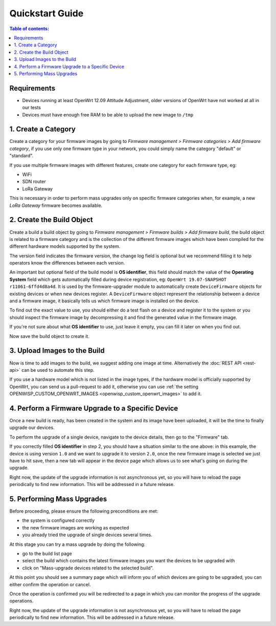 Quickstart Guide
================

.. contents:: **Table of contents**:
    :depth: 2
    :local:

Requirements
------------

- Devices running at least OpenWrt 12.09 Attitude Adjustment, older
  versions of OpenWrt have not worked at all in our tests
- Devices must have enough free RAM to be able to upload the new image to
  ``/tmp``

1. Create a Category
--------------------

Create a category for your firmware images by going to *Firmware
management > Firmware categories > Add firmware category*, if you use only
one firmware type in your network, you could simply name the category
"default" or "standard".

.. image:: https://raw.githubusercontent.com/openwisp/openwisp-firmware-upgrader/docs/docs/images/quickstart-category.gif
    :target: https://raw.githubusercontent.com/openwisp/openwisp-firmware-upgrader/docs/docs/images/quickstart-category.gif

If you use multiple firmware images with different features, create one
category for each firmware type, eg:

- WiFi
- SDN router
- LoRa Gateway

This is necessary in order to perform mass upgrades only on specific
firmware categories when, for example, a new *LoRa Gateway* firmware
becomes available.

2. Create the Build Object
--------------------------

Create a build a build object by going to *Firmware management > Firmware
builds > Add firmware build*, the build object is related to a firmware
category and is the collection of the different firmware images which have
been compiled for the different hardware models supported by the system.

The version field indicates the firmware version, the change log field is
optional but we recommend filling it to help operators know the
differences between each version.

.. image:: https://raw.githubusercontent.com/openwisp/openwisp-firmware-upgrader/docs/docs/images/quickstart-build.gif
    :target: https://raw.githubusercontent.com/openwisp/openwisp-firmware-upgrader/docs/docs/images/quickstart-build.gif

An important but optional field of the build model is **OS identifier**,
this field should match the value of the **Operating System** field which
gets automatically filled during device registration, eg: ``OpenWrt
19.07-SNAPSHOT r11061-6ffd4d8a4d``. It is used by the firmware-upgrader
module to automatically create ``DeviceFirmware`` objects for existing
devices or when new devices register. A ``DeviceFirmware`` object
represent the relationship between a device and a firmware image, it
basically tells us which firmware image is installed on the device.

To find out the exact value to use, you should either do a test flash on a
device and register it to the system or you should inspect the firmware
image by decompressing it and find the generated value in the firmware
image.

If you're not sure about what **OS identifier** to use, just leave it
empty, you can fill it later on when you find out.

Now save the build object to create it.

3. Upload Images to the Build
-----------------------------

Now is time to add images to the build, we suggest adding one image at
time. Alternatively the :doc:`REST API <rest-api>` can be used to automate
this step.

.. image:: https://raw.githubusercontent.com/openwisp/openwisp-firmware-upgrader/docs/docs/images/quickstart-firmwareimage.gif
    :target: https://raw.githubusercontent.com/openwisp/openwisp-firmware-upgrader/docs/docs/images/quickstart-firmwareimage.gif

If you use a hardware model which is not listed in the image types, if the
hardware model is officially supported by OpenWrt, you can send us a
pull-request to add it, otherwise you can use :ref:`the setting
OPENWISP_CUSTOM_OPENWRT_IMAGES <openwisp_custom_openwrt_images>` to add
it.

4. Perform a Firmware Upgrade to a Specific Device
--------------------------------------------------

.. image:: https://raw.githubusercontent.com/openwisp/openwisp-firmware-upgrader/docs/docs/images/quickstart-devicefirmware.gif
    :target: https://raw.githubusercontent.com/openwisp/openwisp-firmware-upgrader/docs/docs/images/quickstart-devicefirmware.gif

Once a new build is ready, has been created in the system and its image
have been uploaded, it will be the time to finally upgrade our devices.

To perform the upgrade of a single device, navigate to the device details,
then go to the "Firmware" tab.

If you correctly filled **OS identifier** in step 2, you should have a
situation similar to the one above: in this example, the device is using
version ``1.0`` and we want to upgrade it to version ``2.0``, once the new
firmware image is selected we just have to hit save, then a new tab will
appear in the device page which allows us to see what's going on during
the upgrade.

Right now, the update of the upgrade information is not asynchronous yet,
so you will have to reload the page periodically to find new information.
This will be addressed in a future release.

5. Performing Mass Upgrades
---------------------------

Before proceeding, please ensure the following preconditions are met:

- the system is configured correctly
- the new firmware images are working as expected
- you already tried the upgrade of single devices several times.

At this stage you can try a mass upgrade by doing the following:

- go to the build list page
- select the build which contains the latest firmware images you want the
  devices to be upgraded with
- click on "Mass-upgrade devices related to the selected build".

.. image:: https://raw.githubusercontent.com/openwisp/openwisp-firmware-upgrader/docs/docs/images/quickstart-batch-upgrade.gif
    :target: https://raw.githubusercontent.com/openwisp/openwisp-firmware-upgrader/docs/docs/images/quickstart-batch-upgrade.gif

At this point you should see a summary page which will inform you of which
devices are going to be upgraded, you can either confirm the operation or
cancel.

Once the operation is confirmed you will be redirected to a page in which
you can monitor the progress of the upgrade operations.

Right now, the update of the upgrade information is not asynchronous yet,
so you will have to reload the page periodically to find new information.
This will be addressed in a future release.
